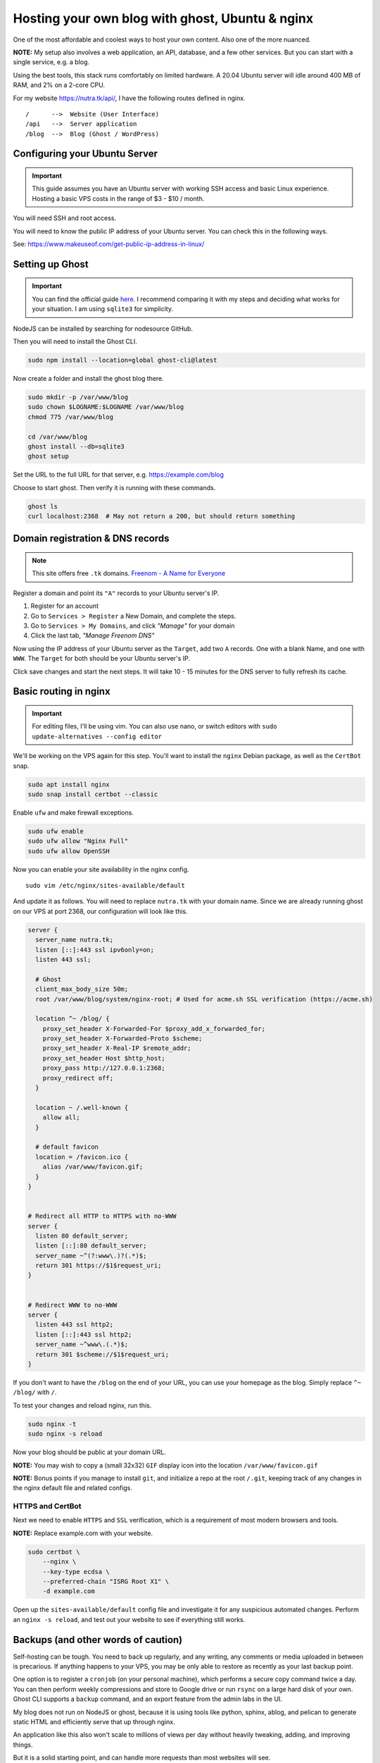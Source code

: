 **************************************************
 Hosting your own blog with ghost, Ubuntu & nginx
**************************************************

.. post:: 01, July 2022
    :tags: development
    :author: shane

One of the most affordable and coolest ways to host your own content.
Also one of the more nuanced.

**NOTE:** My setup also involves a web application, an API, database,
and a few other services.
But you can start with a single service, e.g. a blog.

Using the best tools, this stack runs comfortably on limited hardware.
A 20.04 Ubuntu server will idle around 400 MB of RAM, and 2% on a 2-core CPU.

For my website https://nutra.tk/api/, I have the following routes defined
in nginx.

::

    /      -->  Website (User Interface)
    /api   -->  Server application
    /blog  -->  Blog (Ghost / WordPress)

Configuring your Ubuntu Server
##############################

.. important::

    This guide assumes you have an Ubuntu server with working SSH access
    and basic Linux experience.
    Hosting a basic VPS costs in the range of $3 - $10 / month.

You will need SSH and root access.

You will need to know the public IP address of your Ubuntu server.
You can check this in the following ways.

See: https://www.makeuseof.com/get-public-ip-address-in-linux/

Setting up Ghost
################

.. important::

    You can find the official guide `here <https://ghost.org/docs/install/>`_.
    I recommend comparing it with my steps and deciding what works for
    your situation.
    I am using ``sqlite3`` for simplicity.

NodeJS can be installed by searching for nodesource GitHub.

Then you will need to install the Ghost CLI.

.. code-block:: text

    sudo npm install --location=global ghost-cli@latest

Now create a folder and install the ghost blog there.

.. code-block:: bash

    sudo mkdir -p /var/www/blog
    sudo chown $LOGNAME:$LOGNAME /var/www/blog
    chmod 775 /var/www/blog

    cd /var/www/blog
    ghost install --db=sqlite3
    ghost setup

Set the URL to the full URL for that server, e.g. https://example.com/blog

Choose to start ghost. Then verify it is running with these commands.

.. code-block:: bash

    ghost ls
    curl localhost:2368  # May not return a 200, but should return something

Domain registration & DNS records
#################################

.. note::

    This site offers free ``.tk`` domains.
    `Freenom - A Name for Everyone <https://www.freenom.com/en/index.html?lang=en>`_


Register a domain and point its ``"A"`` records to your Ubuntu server's IP.

1. Register for an account
2. Go to ``Services > Register`` a New Domain, and complete the steps.
3. Go to ``Services > My Domains``, and click *"Manage"* for your domain
4. Click the last tab, *"Manage Freenom DNS"*


Now using the IP address of your Ubuntu server as the ``Target``,
add two ``A`` records.
One with a blank Name, and one with ``WWW``. The ``Target`` for both should
be your Ubuntu server's IP.

Click save changes and start the next steps. It will take 10 - 15 minutes
for the DNS server to fully refresh its cache.

Basic routing in nginx
######################

.. important::

    For editing files, I'll be using vim.
    You can also use nano, or switch editors with
    ``sudo update-alternatives --config editor``

We'll be working on the VPS again for this step.
You'll want to install the ``nginx`` Debian package,
as well as the ``CertBot`` snap.

.. code-block:: bash

    sudo apt install nginx
    sudo snap install certbot --classic

Enable ``ufw`` and make firewall exceptions.

.. code-block:: bash

    sudo ufw enable
    sudo ufw allow "Nginx Full"
    sudo ufw allow OpenSSH

Now you can enable your site availability in the nginx config.

::

    sudo vim /etc/nginx/sites-available/default

And update it as follows.
You will need to replace ``nutra.tk`` with your domain name.
Since we are already running ghost on our VPS at port 2368,
our configuration will look like this.

.. code-block:: nginx

    server {
      server_name nutra.tk;
      listen [::]:443 ssl ipv6only=on;
      listen 443 ssl;

      # Ghost
      client_max_body_size 50m;
      root /var/www/blog/system/nginx-root; # Used for acme.sh SSL verification (https://acme.sh)

      location ^~ /blog/ {
        proxy_set_header X-Forwarded-For $proxy_add_x_forwarded_for;
        proxy_set_header X-Forwarded-Proto $scheme;
        proxy_set_header X-Real-IP $remote_addr;
        proxy_set_header Host $http_host;
        proxy_pass http://127.0.0.1:2368;
        proxy_redirect off;
      }

      location ~ /.well-known {
        allow all;
      }

      # default favicon
      location = /favicon.ico {
        alias /var/www/favicon.gif;
      }
    }


    # Redirect all HTTP to HTTPS with no-WWW
    server {
      listen 80 default_server;
      listen [::]:80 default_server;
      server_name ~^(?:www\.)?(.*)$;
      return 301 https://$1$request_uri;
    }


    # Redirect WWW to no-WWW
    server {
      listen 443 ssl http2;
      listen [::]:443 ssl http2;
      server_name ~^www\.(.*)$;
      return 301 $scheme://$1$request_uri;
    }

If you don't want to have the ``/blog`` on the end of your URL,
you can use your homepage as the blog.
Simply replace ``^~ /blog/`` with ``/``.

To test your changes and reload nginx, run this.

.. code-block:: bash

    sudo nginx -t
    sudo nginx -s reload

Now your blog should be public at your domain URL.

**NOTE:** You may wish to copy a (small 32x32) ``GIF`` display icon
into the location ``/var/www/favicon.gif``

**NOTE:** Bonus points if you manage to install ``git``, and initialize a repo
at the root ``/.git``, keeping track of any changes in the nginx
default file and related configs.

HTTPS and CertBot
=================

Next we need to enable ``HTTPS`` and ``SSL`` verification, which is a
requirement of most modern browsers and tools.

**NOTE:** Replace example.com with your website.

.. code-block:: bash

    sudo certbot \
        --nginx \
        --key-type ecdsa \
        --preferred-chain "ISRG Root X1" \
        -d example.com

Open up the ``sites-available/default`` config file and investigate it for any
suspicious automated changes. Perform an ``nginx -s reload``, and test out
your website to see if everything still works.


Backups (and other words of caution)
####################################

Self-hosting can be tough. You need to back up regularly,
and any writing, any comments or media uploaded in between is precarious.
If anything happens to your VPS, you may be only able to restore as recently
as your last backup point.

One option is to register a ``cronjob`` (on your personal machine),
which performs a secure copy command twice a day.
You can then perform weekly compressions and store to Google drive or run
``rsync`` on a large hard disk of your own.
Ghost CLI supports a ``backup`` command, and an export feature from the
admin labs in the UI.

My blog does not run on NodeJS or ghost, because it is using tools like
python, sphinx, ablog, and pelican to generate static HTML and efficiently
serve that up through nginx.

An application like this also won't scale to millions of views per day
without heavily tweaking, adding, and improving things.

But it is a solid starting point, and can handle more requests than most
websites will see.
